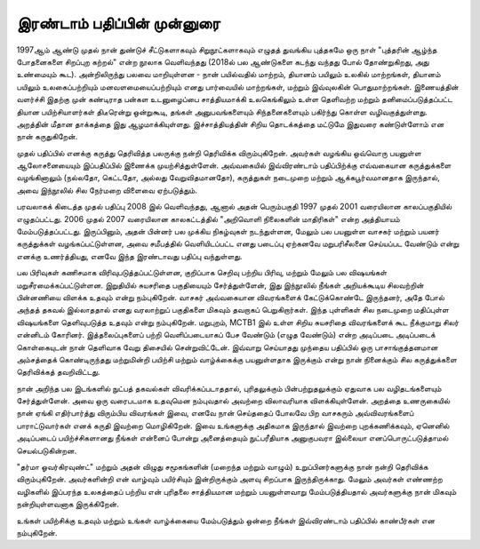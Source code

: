 இரண்டாம் பதிப்பின் முன்னுரை
================================

1997ஆம் ஆண்டு முதல் நான் துண்டுச் சீட்டுகளாகவும் சிறுநூட்களாகவும் எழுதத் துவங்கிய புத்தகமே ஒரு நாள் "புத்தரின் ஆழ்ந்த போதனைகளை சிறப்புற கற்றல்" என்ற நூலாக வெளிவந்தது (2018ல் பல ஆண்டுகளை கடந்து வந்தது போல் தோண்றுகிறது, அது உண்மையும் கூட). அன்றிலிருந்து பலவை மாறியுள்ளன - நான் பயில்வதில் மாற்றம், தியானம் பயிலும் உலகில் மாற்றங்கள், தியானம் பயிலும் உலகைப்பற்றியும் மனவளமையைப்பற்றியும் எனது பார்வையில் மாற்றங்கள், மற்றும் இவ்வுலகின் பொதுமாற்றங்கள். இணையத்தின் வளர்ச்சி இதற்கு முன் கண்டிராத பன்கள உடனுழைப்பை சாத்தியமாக்கி உலகெங்கிலும் உள்ள தெளிவற்ற மற்றும் தனிமைப்படுத்தப்பட்ட தியான பயிற்சியாளர்கள் திடீரென்று ஒன்றுகூடி, தங்கள் அனுபவங்களையும் சிந்தனைகளையும் பகிர்ந்து கொள்ள வழிவகுத்துள்ளது. அறத்தின் மீதான தாக்கத்தை இது ஆழமாக்கியுள்ளது. இச்சாத்தியத்தின் சிறிய தொடக்கத்தை மட்டுமே இதுவரை கண்டுள்ளோம் என நான் கருதுகிறேன்.

முதல் பதிப்பில் எனக்கு கருத்து தெரிவித்த பலருக்கு நன்றி தெரிவிக்க விரும்புகிறேன். அவர்கள் வழங்கிய ஒவ்வொரு பயனுள்ள ஆலோசனையையும் இப்பதிப்பில் இணைக்க முயற்சித்துள்ளேன். அவ்வகையில் இவ்விரண்டாம் பதிப்பிற்க்கு எவ்வகையான கருத்துக்களை வழங்கினாலும் (நல்லதோ, கெட்டதோ, அல்லது வேறுவிதமானதோ), கருத்துகள் நடைமுறை மற்றும் ஆக்கபூர்வமானதாக இருந்தால், அவை இந்நூலில் சில நேர்மறை விளைவை ஏற்படுத்தும்.

பரவலாகக் கிடைத்த முதல் பதிப்பு 2008 இல் வெளிவந்தது, ஆனால் அதன் பெரும்பகுதி 1997 முதல் 2001 வரையிலான காலப்பகுதியில் எழுதப்பட்டது. 2006 முதல் 2007 வரையிலான காலகட்டத்தில் "அறிவொளி நிலைகளின் மாதிரிகள்" என்ற அத்தியாயம் மேம்படுத்தப்பட்டது. இருப்பினும், அதன் பின்னர் பல முக்கிய நிகழ்வுகள் நடந்துள்ளன, மேலும் பல பயனுள்ள வாசகர் மற்றும் பயனர் கருத்துக்கள் வழங்கப்பட்டுள்ளன, அவை சமீபத்தில் வெளியிடப்பட்ட எனது படைப்பு ஏற்கனவே மறுபரிசீலனை செய்யப்பட வேண்டும் என்று எனக்கு உணர்த்தியது, எனவே இந்த இரண்டாவது பதிப்பு வந்துள்ளது.

பல பிரிவுகள் கணிசமாக விரிவுபடுத்தப்பட்டுள்ளன, குறிப்பாக செறிவு பற்றிய பிரிவு, மற்றும் மேலும் பல விஷயங்கள் மறுசீரமைக்கப்பட்டுள்ளன. இறுதியில் சுயசரிதை பகுதியையும் சேர்த்துள்ளேன், இது இந்நூலில் நீங்கள் அறியக்கூடிய சிலவற்றின் பின்னணியை விளக்க உதவும் என்று நம்புகிறேன். வாசகர் அவ்வகையான விவரங்களைக் கேட்டுக்கொண்டே இருந்தனர், அதே போல் அந்தத் தகவல் இல்லாததால் எனது வரலாற்றுப் பகுதிகளை மிகவும் தவறாகப் பெறுகிறார்கள். இந்த புள்ளிகள் சில நடைமுறை மதிப்புள்ள விஷயங்களை தெளிவுபடுத்த உதவும் என்று நம்புகிறேன். மறுபுறம், MCTB1 இல் உள்ள சிறிய சுயசரிதை விவரங்களைக் கூட நீக்குமாறு சிலர் என்னிடம் கோரினர். இத்தலைப்புகளைப் பற்றி வெளிப்படையாகப் பேச வேண்டும் (எழுத வேண்டும்) என்ற அடிப்படை அடிப்படைக் கொள்கையுடன் நான் தெளிவாக வேறு திசையில் சென்றுவிட்டேன். இவ்வாறு செய்யாதது முந்தைய பதிப்பில் ஒரு பாசாங்குத்தனமான அம்சத்தைக் கொண்டிருந்தது மற்றுமின்றி பயிற்சி மற்றும் வாழ்க்கைக்கு பயனுள்ளதாக இருக்கும் என்று நான் நினைக்கும் சில கருத்துக்களை தெரிவிக்கத் தவறிவிட்டது.

நான் அறிந்த பல இடங்களில் நுட்பத் தகவல்கள் விவரிக்கப்படாததால், புரிதலுக்கும் பின்பற்றுதலுக்கும் ஏதுவாக பல வழிதடங்களையும் சேர்த்துள்ளேன். அவை ஒரு வரைபடமாக உதவுமென நம்புவதால் அவற்றை விலாவரியாக விளக்கியுள்ளேன். அறத்தை உணருகையில் நான் ஏங்கி எதிர்பார்த்து விரும்பிய விவரங்கள் இவை, எனவே நான் செய்ததைப் போலவே பிற வாசகரும் அவ்விவரங்களைப் பாராட்டுவார்கள் எனக் கருதி இவற்றை மொழிகிறேன். இவை உங்களுக்கு அதிகமாக இருந்தால் இவற்றை புறக்கணிக்கவும், ஏனெனில் அடிப்படைப் பயிற்ச்சிகளானது நீங்கள் என்னைப் போன்று அனைத்தையும் நுட்பரீதியாக அனுகுபவரா இல்லையா எனப்பொருட்படுத்தாமல் செயல்படுகின்றன.

"தர்மா ஓவர்கிரவுண்ட்" மற்றும் அதன் விழுது சமூகங்களின் (மறைந்த மற்றும் வாழும்) உறுப்பினர்களுக்கு நான் நன்றி தெரிவிக்க விரும்புகிறேன். அவர்களின்றி என் வாழ்வும் பயிர்சியும் இன்றிருக்கும் அளவு சிறப்பாக இருந்திருக்காது. மேலும் அவர்கள் எண்ணற்ற வழிகளில் இப்பரந்த உலகத்தைப் பற்றிய என் புரிதலை சாத்தியமான மற்றும் பயனுள்ளவாறு மேம்படுத்தியதால் அவர்களுக்கு நான் மிகவும் நன்றியுள்ளவனாக இருக்கிறேன்.

உங்கள் பயிற்சிக்கு உதவும் மற்றும் உங்கள் வாழ்க்கையை மேம்படுத்தும் ஒன்றை நீங்கள் இவ்விரண்டாம் பதிப்பில் காண்பீர்கள் என நம்புகிறேன்.
